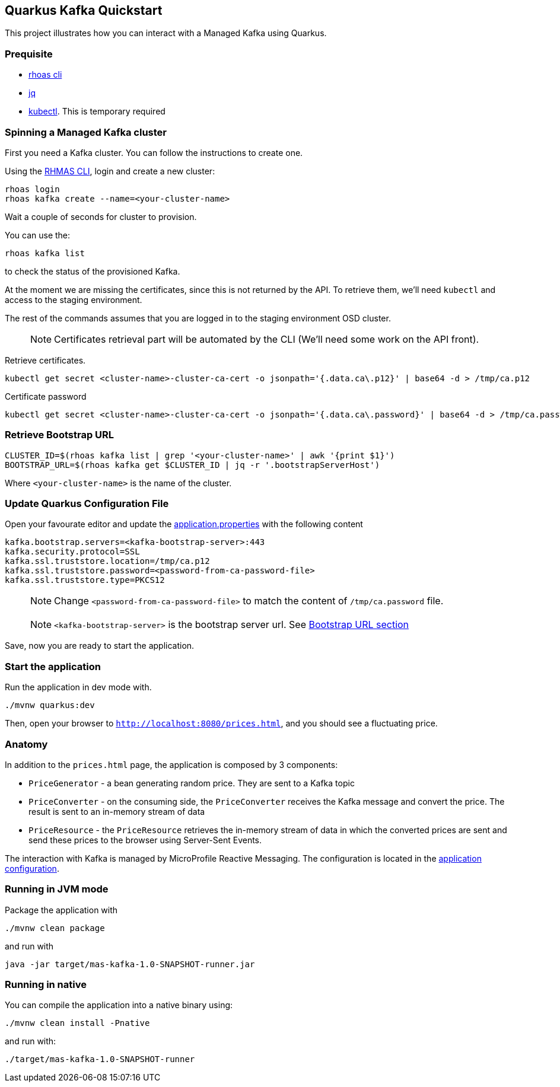 == Quarkus Kafka Quickstart

This project illustrates how you can interact with a Managed Kafka using
Quarkus.

=== Prequisite

* https://github.com/bf2fc6cc711aee1a0c2a/cli/releases[rhoas cli]
* https://stedolan.github.io/jq/[jq]
* https://kubernetes.io/fr/docs/reference/kubectl/overview/[kubectl].
This is temporary required

=== Spinning a Managed Kafka cluster

First you need a Kafka cluster. You can follow the instructions to
create one.

Using the https://github.com/bf2fc6cc711aee1a0c2a/cli/releases[RHMAS
CLI], login and create a new cluster:

[source,bash]
----
rhoas login
rhoas kafka create --name=<your-cluster-name>
----

Wait a couple of seconds for cluster to provision.

You can use the:

[source,bash]
----
rhoas kafka list
----

to check the status of the provisioned Kafka.

At the moment we are missing the certificates, since this is not
returned by the API. To retrieve them, we’ll need `kubectl` and access
to the staging environment.

The rest of the commands assumes that you are logged in to the staging
environment OSD cluster.

____
NOTE: Certificates retrieval part will be automated by the CLI (We’ll
need some work on the API front).
____

Retrieve certificates.

[source,bash]
----
kubectl get secret <cluster-name>-cluster-ca-cert -o jsonpath='{.data.ca\.p12}' | base64 -d > /tmp/ca.p12
----

Certificate password

[source,bash]
----
kubectl get secret <cluster-name>-cluster-ca-cert -o jsonpath='{.data.ca\.password}' | base64 -d > /tmp/ca.password
----

=== Retrieve Bootstrap URL

[source,bash]
----
CLUSTER_ID=$(rhoas kafka list | grep '<your-cluster-name>' | awk '{print $1}')
BOOTSTRAP_URL=$(rhoas kafka get $CLUSTER_ID | jq -r '.bootstrapServerHost')
----

Where `<your-cluster-name>` is the name of the cluster.

=== Update Quarkus Configuration File

Open your favourate editor and update the
link:src/main/resources/application.properties[application.properties]
with the following content

[source,properties]
----
kafka.bootstrap.servers=<kafka-bootstrap-server>:443
kafka.security.protocol=SSL
kafka.ssl.truststore.location=/tmp/ca.p12
kafka.ssl.truststore.password=<password-from-ca-password-file>
kafka.ssl.truststore.type=PKCS12
----

____
NOTE: Change `<password-from-ca-password-file>` to match the content of
`/tmp/ca.password` file.
____

____
NOTE: `<kafka-bootstrap-server>` is the bootstrap server url. See
link:#retrieve-bootstrap-url[Bootstrap URL section]
____

Save, now you are ready to start the application.

=== Start the application

Run the application in dev mode with.

[source,bash]
----
./mvnw quarkus:dev
----

Then, open your browser to `http://localhost:8080/prices.html`, and you
should see a fluctuating price.

=== Anatomy

In addition to the `prices.html` page, the application is composed by 3
components:

* `PriceGenerator` - a bean generating random price. They are sent to a
Kafka topic
* `PriceConverter` - on the consuming side, the `PriceConverter`
receives the Kafka message and convert the price. The result is sent to
an in-memory stream of data
* `PriceResource` - the `PriceResource` retrieves the in-memory stream
of data in which the converted prices are sent and send these prices to
the browser using Server-Sent Events.

The interaction with Kafka is managed by MicroProfile Reactive
Messaging. The configuration is located in the
link:src/main/resources/application.properties[application
configuration].

=== Running in JVM mode

Package the application with

[source,bash]
----
./mvnw clean package
----

and run with

[source,bash]
----
java -jar target/mas-kafka-1.0-SNAPSHOT-runner.jar
----

=== Running in native

You can compile the application into a native binary using:

[source,bash]
----
./mvnw clean install -Pnative
----

and run with:

[source,bash]
----
./target/mas-kafka-1.0-SNAPSHOT-runner
----

